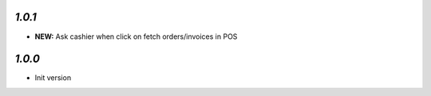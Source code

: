 `1.0.1`
-------

- **NEW:** Ask cashier when click on fetch orders/invoices in POS

`1.0.0`
-------

- Init version
